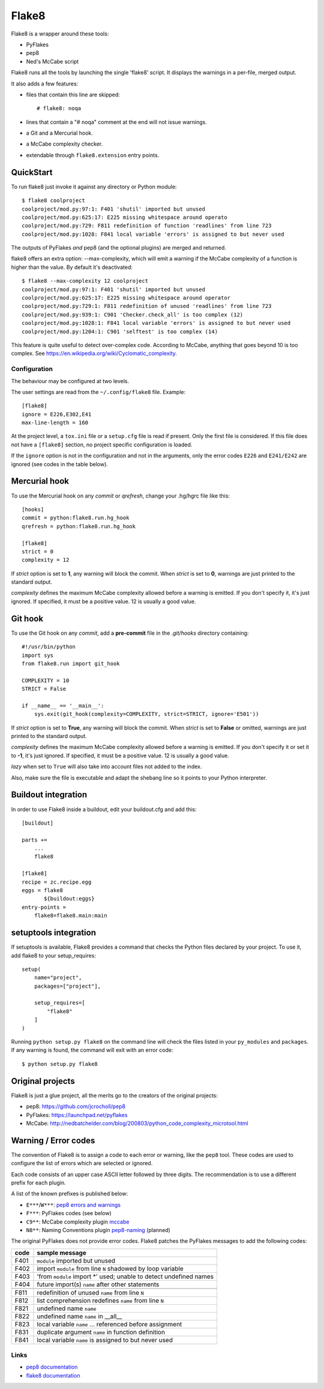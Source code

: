 ======
Flake8
======

Flake8 is a wrapper around these tools:

- PyFlakes
- pep8
- Ned's McCabe script

Flake8 runs all the tools by launching the single 'flake8' script.
It displays the warnings in a per-file, merged output.

It also adds a few features:

- files that contain this line are skipped::

    # flake8: noqa

- lines that contain a "# noqa" comment at the end will not issue warnings.
- a Git and a Mercurial hook.
- a McCabe complexity checker.
- extendable through ``flake8.extension`` entry points.


QuickStart
==========

To run flake8 just invoke it against any directory or Python module::

    $ flake8 coolproject
    coolproject/mod.py:97:1: F401 'shutil' imported but unused
    coolproject/mod.py:625:17: E225 missing whitespace around operato
    coolproject/mod.py:729: F811 redefinition of function 'readlines' from line 723
    coolproject/mod.py:1028: F841 local variable 'errors' is assigned to but never used

The outputs of PyFlakes *and* pep8 (and the optional plugins) are merged
and returned.

flake8 offers an extra option: --max-complexity, which will emit a warning if
the McCabe complexity of a function is higher than the value.  By default it's
deactivated::

    $ flake8 --max-complexity 12 coolproject
    coolproject/mod.py:97:1: F401 'shutil' imported but unused
    coolproject/mod.py:625:17: E225 missing whitespace around operator
    coolproject/mod.py:729:1: F811 redefinition of unused 'readlines' from line 723
    coolproject/mod.py:939:1: C901 'Checker.check_all' is too complex (12)
    coolproject/mod.py:1028:1: F841 local variable 'errors' is assigned to but never used
    coolproject/mod.py:1204:1: C901 'selftest' is too complex (14)

This feature is quite useful to detect over-complex code.  According to McCabe,
anything that goes beyond 10 is too complex.
See https://en.wikipedia.org/wiki/Cyclomatic_complexity.


Configuration
-------------

The behaviour may be configured at two levels.

The user settings are read from the ``~/.config/flake8`` file.
Example::

  [flake8]
  ignore = E226,E302,E41
  max-line-length = 160

At the project level, a ``tox.ini`` file or a ``setup.cfg`` file is read
if present.  Only the first file is considered.  If this file does not
have a ``[flake8]`` section, no project specific configuration is loaded.

If the ``ignore`` option is not in the configuration and not in the arguments,
only the error codes ``E226`` and ``E241/E242`` are ignored
(see codes in the table below).


Mercurial hook
==============

To use the Mercurial hook on any *commit* or *qrefresh*, change your .hg/hgrc
file like this::

    [hooks]
    commit = python:flake8.run.hg_hook
    qrefresh = python:flake8.run.hg_hook

    [flake8]
    strict = 0
    complexity = 12


If *strict* option is set to **1**, any warning will block the commit. When
*strict* is set to **0**, warnings are just printed to the standard output.

*complexity* defines the maximum McCabe complexity allowed before a warning
is emitted.  If you don't specify it, it's just ignored.  If specified, it must
be a positive value.  12 is usually a good value.


Git hook
========

To use the Git hook on any *commit*, add a **pre-commit** file in the
*.git/hooks* directory containing::

    #!/usr/bin/python
    import sys
    from flake8.run import git_hook

    COMPLEXITY = 10
    STRICT = False

    if __name__ == '__main__':
        sys.exit(git_hook(complexity=COMPLEXITY, strict=STRICT, ignore='E501'))


If *strict* option is set to **True**, any warning will block the commit. When
*strict* is set to **False** or omitted, warnings are just printed to the
standard output.

*complexity* defines the maximum McCabe complexity allowed before a warning
is emitted.  If you don't specify it or set it to **-1**, it's just ignored.
If specified, it must be a positive value.  12 is usually a good value.

*lazy* when set to ``True`` will also take into account files not added to the
index.

Also, make sure the file is executable and adapt the shebang line so it
points to your Python interpreter.


Buildout integration
=====================

In order to use Flake8 inside a buildout, edit your buildout.cfg and add this::

    [buildout]

    parts +=
        ...
        flake8

    [flake8]
    recipe = zc.recipe.egg
    eggs = flake8
           ${buildout:eggs}
    entry-points =
        flake8=flake8.main:main


setuptools integration
======================

If setuptools is available, Flake8 provides a command that checks the
Python files declared by your project.  To use it, add flake8 to your
setup_requires::

    setup(
        name="project",
        packages=["project"],

        setup_requires=[
            "flake8"
        ]
    )

Running ``python setup.py flake8`` on the command line will check the
files listed in your ``py_modules`` and ``packages``.  If any warning
is found, the command will exit with an error code::

    $ python setup.py flake8



Original projects
=================

Flake8 is just a glue project, all the merits go to the creators of the original
projects:

- pep8: https://github.com/jcrocholl/pep8
- PyFlakes: https://launchpad.net/pyflakes
- McCabe: http://nedbatchelder.com/blog/200803/python_code_complexity_microtool.html


Warning / Error codes
=====================

The convention of Flake8 is to assign a code to each error or warning, like
the ``pep8`` tool.  These codes are used to configure the list of errors
which are selected or ignored.

Each code consists of an upper case ASCII letter followed by three digits.
The recommendation is to use a different prefix for each plugin.

A list of the known prefixes is published below:

- ``E***``/``W***``: `pep8 errors and warnings
  <http://pep8.readthedocs.org/en/latest/intro.html#error-codes>`_
- ``F***``: PyFlakes codes (see below)
- ``C9**``: McCabe complexity plugin `mccabe
  <https://github.com/flintwork/mccabe>`_
- ``N8**``: Naming Conventions plugin `pep8-naming
  <https://github.com/flintwork/pep8-naming>`_ (planned)


The original PyFlakes does not provide error codes.  Flake8 patches the
PyFlakes messages to add the following codes:

+------+--------------------------------------------------------------------+
| code | sample message                                                     |
+======+====================================================================+
| F401 | ``module`` imported but unused                                     |
+------+--------------------------------------------------------------------+
| F402 | import ``module`` from line ``N`` shadowed by loop variable        |
+------+--------------------------------------------------------------------+
| F403 | 'from ``module`` import \*' used; unable to detect undefined names |
+------+--------------------------------------------------------------------+
| F404 | future import(s) ``name`` after other statements                   |
+------+--------------------------------------------------------------------+
+------+--------------------------------------------------------------------+
| F811 | redefinition of unused ``name`` from line ``N``                    |
+------+--------------------------------------------------------------------+
| F812 | list comprehension redefines ``name`` from line ``N``              |
+------+--------------------------------------------------------------------+
| F821 | undefined name ``name``                                            |
+------+--------------------------------------------------------------------+
| F822 | undefined name ``name`` in __all__                                 |
+------+--------------------------------------------------------------------+
| F823 | local variable ``name`` ... referenced before assignment           |
+------+--------------------------------------------------------------------+
| F831 | duplicate argument ``name`` in function definition                 |
+------+--------------------------------------------------------------------+
| F841 | local variable ``name`` is assigned to but never used              |
+------+--------------------------------------------------------------------+


Links
-----

* `pep8 documentation <http://pep8.readthedocs.org/>`_

* `flake8 documentation <https://bitbucket.org/tarek/flake8/src/tip/README.rst>`_
